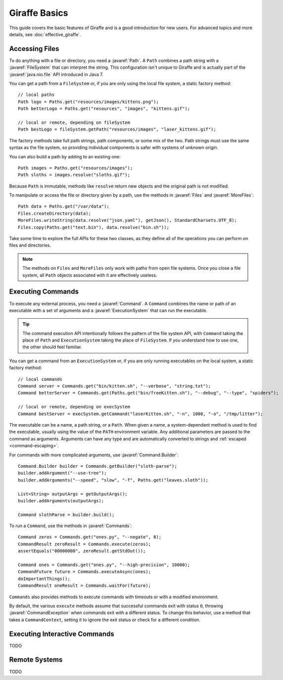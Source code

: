 **************
Giraffe Basics
**************

This guide covers the basic features of Giraffe and is a good introduction for
new users. For advanced topics and more details, see :doc:`effective_giraffe`.

.. javaimport::
   java.nio.file.*
   com.palantir.giraffe.command.*
   com.palantir.giraffe.file.*
   com.palantir.giraffe.host.*

Accessing Files
===============

To do anything with a file or directory, you need a :javaref:`Path`. A ``Path``
combines a path string with a :javaref:`FileSystem` that can interpret the
string. This configuration isn't unique to Giraffe and is actually part of the
:javaref:`java.nio.file` API introduced in Java 7.

You can get a path from a ``FileSystem`` or, if you are only using the local
file system, a static factory method::

    // local paths
    Path logo = Paths.get("resources/images/kittens.png");
    Path betterLogo = Paths.get("resources", "images", "kittens.gif");

    // local or remote, depending on fileSystem
    Path bestLogo = fileSystem.getPath("resources/images", "laser_kittens.gif");

The factory methods take full path strings, path components, or some mix of the
two. Path strings must use the same syntax as the file system, so providing
individual components is safer with systems of unknown origin.

You can also build a path by adding to an existing one::

    Path images = Paths.get("resources/images");
    Path sloths = images.resolve("sloths.gif");

Because ``Path`` is immutable, methods like ``resolve`` return new objects and
the original path is not modified.

To manipulate or access the file or directory given by a path, use the methods
in :javaref:`Files` and :javaref:`MoreFiles`::

    Path data = Paths.get("/var/data");
    Files.createDirectory(data);
    MoreFiles.writeString(data.resolve("json.yaml"), getJson(), StandardCharsets.UTF_8);
    Files.copy(Paths.get("text.bin"), data.resolve("bin.sh"));

Take some time to explore the full APIs for these two classes, as they define
all of the operations you can perform on files and directories.

.. note::
   The methods on ``Files`` and ``MoreFiles`` only work with paths from open file
   systems. Once you close a file system, all ``Path`` objects associated with
   it are effectively useless.

Executing Commands
==================

To execute any external process, you need a :javaref:`Command`. A ``Command``
combines the name or path of an executable with a set of arguments and a
:javaref:`ExecutionSystem` that can run the executable.

.. tip::
   The command execution API intentionally follows the pattern of the file
   system API, with ``Command`` taking the place of ``Path`` and
   ``ExecutionSystem`` taking the place of ``FileSystem``. If you understand
   how to use one, the other should feel familiar.

You can get a command from an ``ExecutionSystem`` or, if you are only running
executables on the local system, a static factory method::

    // local commands
    Command server = Commands.get("bin/kitten.sh", "--verbose", "string.txt");
    Command betterServer = Commands.get(Paths.get("bin/freeKitten.sh"), "--debug", "--type", "spiders");

    // local or remote, depending on execSystem
    Command bestServer = execSystem.getCommand("laserKitten.sh", "-n", 1000, "-o", "/tmp/litter");

The executable can be a name, a path string, or a ``Path``. When given a name,
a system-dependent method is used to find the executable, usually using the
value of the ``PATH`` environment variable. Any additional parameters are
passed to the command as arguments. Arguments can have any type and are
automatically converted to strings and :ref:`escaped <command-escaping>`.

For commands with more complicated arguments, use :javaref:`Command.Builder`::

    Command.Builder builder = Commands.getBuilder("sloth-parse");
    builder.addArgument("--use-tree");
    builder.addArguments("--speed", "slow", "-f", Paths.get("leaves.sloth"));

    List<String> outputArgs = getOutputArgs();
    builder.addArguments(outputArgs);

    Command slothParse = builder.build();

To run a ``Command``, use the methods in :javaref:`Commands`::

    Command zeros = Commands.get("ones.py", "--negate", 8);
    CommandResult zeroResult = Commands.execute(zeros);
    assertEquals("00000000", zeroResult.getStdOut());

    Command ones = Commands.get("ones.py", "--high-precision", 10000);
    CommandFuture future = Commands.executeAsync(ones);
    doImportantThings();
    CommandResult oneResult = Commands.waitFor(future);

``Commands`` also provides methods to execute commands with timeouts or with a
modified environment. 

By default, the various ``execute`` methods assume that successful commands
exit with status ``0``, throwing :javaref:`CommandException` when commands
exit with a different status. To change this behavior, use a method that takes
a ``CommandContext``, setting it to ignore the exit status or check for a
different condition.

Executing Interactive Commands
==============================

TODO

Remote Systems
==============

TODO
